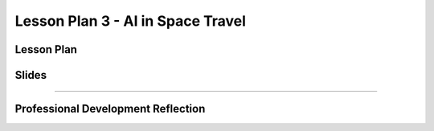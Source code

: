 .. raw:: html 

   <div class="logo-header"  id="teacher-logo"  > <img class="align-center" src="../_static/MobileCSP-AFE-logo-white.png" width="400px"/> </div>
   <link rel="stylesheet" href="https://www.w3schools.com/w3css/4/w3.css">
   	<div align-center class="w3-show-inline-block">
		<div class="w3-bar w3-light-grey">
		<table style="width:100%">
			<tr>
			<td style="width:14%"><a href="../index.html" class="w3-bar-item w3-button">Alexa in Space Overview</a></td>
			<td style="width:14%"><a href="01-00-tea-welcome.html" class="w3-bar-item w3-button">Welcome</a></td>
			<td style="width:14%"><a href="01-01-tea-getting-started.html" class="w3-bar-item w3-button">Getting Started</a></td>
			<td style="width:14%"><a href="01-02-tea-lesson-plan-1.html" class="w3-bar-item w3-button">Lesson Plan 1: Intro to AI and Alexa</a></td>
			<td style="width:14%"><a href="01-03-tea-lesson-plan-2.html" class="w3-bar-item w3-button">Lesson Plan 2: Biases in AI</a></td>
			<td style="width:14%"><a href="01-04-tea-lesson-plan-3.html" class="w3-bar-item w3-button w3-dark-grey">Lesson Plan 3: AI in Space Travel</a></td>
			</tr>
		</table>
		</div>
	</div>
	
Lesson Plan 3 - AI in Space Travel
=====================================

.. raw:: html

    <p class="overview">In this lesson, students will learn about milestones being achieved by the Artemis space program. They will also use that newfound knowledge to program an Alexa skill that shares random facts about space. You should review the lesson plan and slides as well as try completing <a href="../lessons/01-03-stu-ai-in-space-travel.html" target="_blank">the student lesson</a> yourself. After reviewing the student lesson and teacher materials, answer the reflection questions at the bottom of this page.</p>
    
	<h3>Materials</h3>
	<ul>
	<li>Access to computer, laptop, or Chromebook with an Internet connection</li>
	<li>Access to the <a href="https://hourofai.appinventor.mit.edu/login" target="_blank">Hour of AI Teacher Dashboard</a></li>
	<li>Access to the <a href="https://drive.google.com/drive/folders/1JRLclPyBflGgpo3pfHmIGG2pN-VOxO_f" target="_blank">Hour of AI Lesson Plans</a></li>
	</ul>
	
.. raw:: html

	<h3 id="est-length">Estimated Length: 45 minutes</h3>

Lesson Plan
-----------

.. raw:: html
	
	<p><div class="yui-wk-div" id="portfolio">
    <p>Review the <a href="https://docs.google.com/document/d/1OYcOwhxRjp8acyxXZ0-vgZSXo1aFP8KwMfj7bu0JgeY/preview" target="_blank">lesson plan</a>.</p>
    <div style="align-items:center;"><iframe class="portfolioQuestions" scrolling="yes" src="https://docs.google.com/document/d/e/2PACX-1vQlAKY1dp_662WUy0ah4nYxob_oS9MFmJ173-t8ORb0wIB0VDlxt77WGjhgHNg-DCq9dmPW1-qimG7m/pub?embedded=true" style="height:30em;width:100%"></iframe></div>
	
	
Slides
------

.. raw:: html

	<p><div class="yui-wk-div" id="portfolio">
    <p>Review the <a href="https://docs.google.com/presentation/d/11qxhETm0v8Iu1l-bGluWQS2gqQrAPc_9zA1IatpM0ks/preview" target="_blank">slides</a>.</p>
    <div style="align-items:center;"><iframe class="portfolioQuestions" scrolling="yes" src="https://docs.google.com/presentation/d/e/2PACX-1vSLbDSKxLtAbRtoMxW5knODt9v5jSp2wOm4kBdrC4pI0iEuBiUzwR9debXS2fmpNXb38hwKAR5S1yOy/embed?" style="height:30em;width:100%"></iframe></div>
    
    
::::::::::::::::::

Professional Development Reflection
------------------------------------

.. raw:: html

    <p>After reviewing the contents of this page, please answer the following reflection questions:</p>
  
.. poll:: mcsp-ais-1-4-1
    :option_1: Strongly agree
    :option_2: Agree
    :option_3: Disagree
    :option_4: Strongly Disagree

    I am confident I can teach this lesson to my students.

.. shortanswer:: mcsp-ais-1-4-2
	
	What additional support and/or materials would you need to implement this lesson?
	
.. shortanswer:: mcsp-ais-1-4-3
	
	In 1-2 sentences, summarize the pedagogy that you saw used in this lesson.

.. raw:: html

    <div id="bogus-div">
    <p></p>
    </div>
